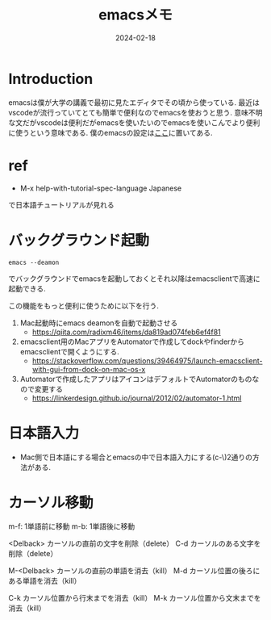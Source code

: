 #+TITLE: emacsメモ
#+description: emacsのメモ書き
#+date: 2024-02-18
#+categories: emacs, memo



* Introduction

emacsは僕が大学の講義で最初に見たエディタでその頃から使っている. 最近はvscodeが流行っていてとても簡単で便利なのでemacsを使おうと思う. 意味不明な文だがvscodeは便利だがemacsを使いたいのでemacsを使いこんでより便利に使うという意味である.
僕のemacsの設定は[[https://github.com/kameyama/.emacs.d][ここ]]に置いてある.

* ref

- M-x help-with-tutorial-spec-language Japanese
で日本語チュートリアルが見れる



* バックグラウンド起動

#+begin_src shell
emacs --deamon
#+end_src
でバックグラウンドでemacsを起動しておくとそれ以降はemacsclientで高速に起動できる.

この機能をもっと便利に使うために以下を行う. 
1. Mac起動時にemacs deamonを自動で起動させる
   - https://qiita.com/radixm46/items/da819ad074feb6ef4f81
2. emacsclient用のMacアプリをAutomatorで作成してdockやfinderからemacsclientで開くようにする.
   - https://stackoverflow.com/questions/39464975/launch-emacsclient-with-gui-from-dock-on-mac-os-x
3. Automatorで作成したアプリはアイコンはデフォルトでAutomatorのものなので変更する
   - https://linkerdesign.github.io/journal/2012/02/automator-1.html   

 
* 日本語入力

- Mac側で日本語にする場合とemacsの中で日本語入力にする(c-\)2通りの方法がある.



* カーソル移動

m-f: 1単語前に移動
m-b: 1単語後に移動


<Delback>    カーソルの直前の文字を削除（delete）
C-d	     カーソルのある文字を削除（delete）

M-<Delback>  カーソルの直前の単語を消去（kill）
M-d	     カーソル位置の後ろにある単語を消去（kill）

C-k	     カーソル位置から行末までを消去（kill）
M-k	     カーソル位置から文末までを消去（kill）
